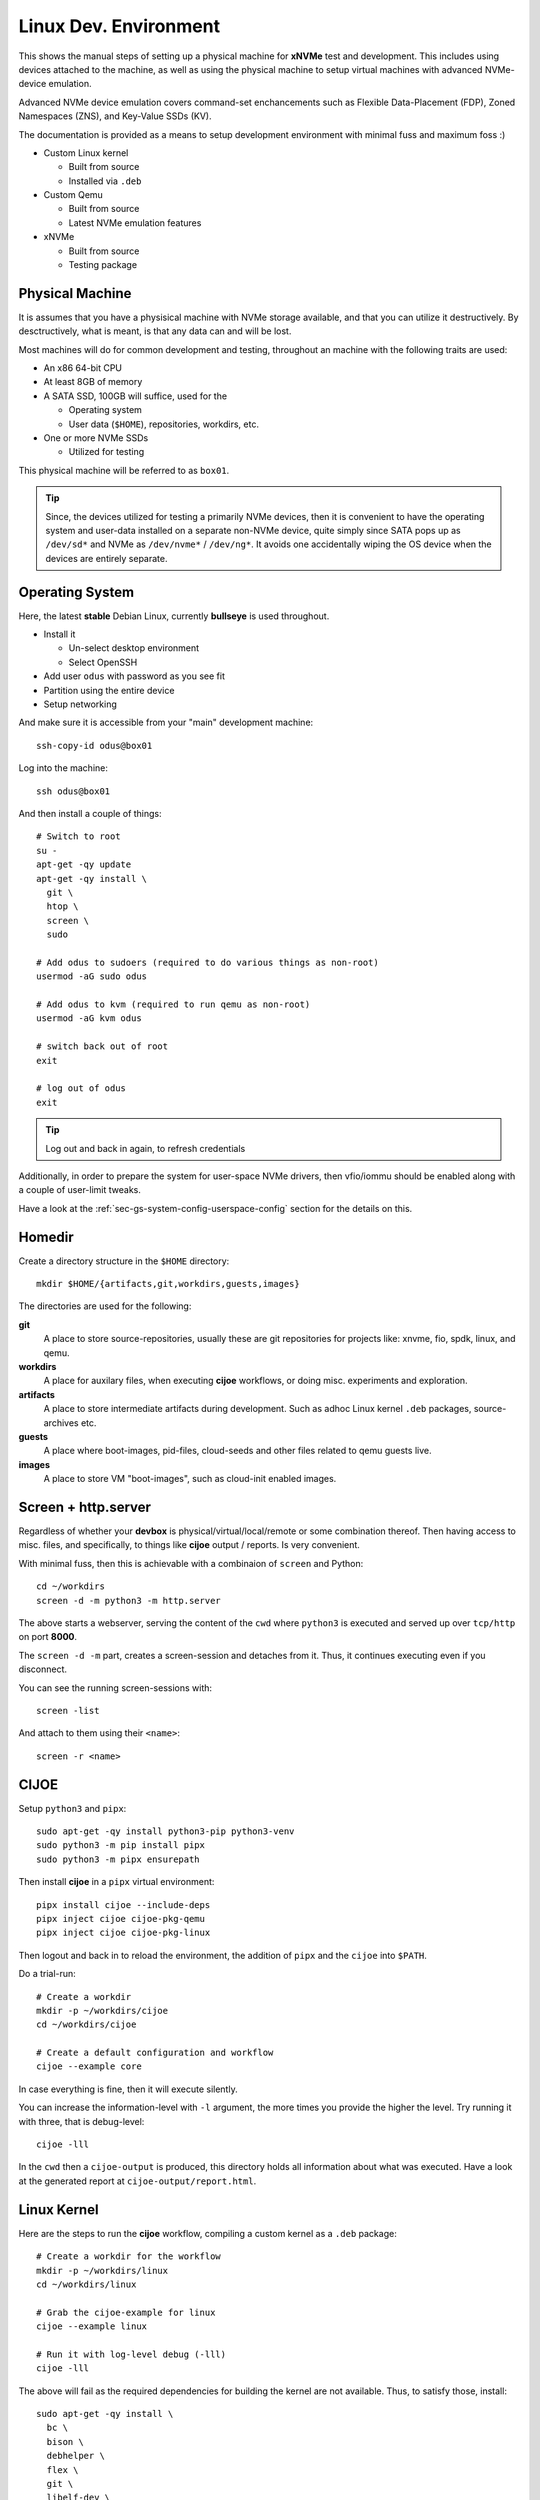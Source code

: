 .. _sec-tutorials-devs:

Linux Dev. Environment
======================

This shows the manual steps of setting up a physical machine for **xNVMe** test
and development. This includes using devices attached to the machine, as well
as using the physical machine to setup virtual machines with advanced
NVMe-device emulation.

Advanced NVMe device emulation covers command-set enchancements such as
Flexible Data-Placement (FDP), Zoned Namespaces (ZNS), and Key-Value SSDs (KV).

The documentation is provided as a means to setup development environment with
minimal fuss and maximum foss :)

* Custom Linux kernel

  * Built from source
  * Installed via ``.deb``

* Custom Qemu

  * Built from source
  * Latest NVMe emulation features

* xNVMe

  * Built from source
  * Testing package

.. _sec-tutorials-devs-pm:

Physical Machine
----------------

It is assumes that you have a physisical machine with NVMe storage available,
and that you can utilize it destructively. By desctructively, what is meant, is
that any data can and will be lost.

Most machines will do for common development and testing, throughout an machine
with the following traits are used:

* An x86 64-bit CPU

* At least 8GB of memory

* A SATA SSD, 100GB will suffice, used for the

  * Operating system
  * User data (``$HOME``), repositories, workdirs, etc.

* One or more NVMe SSDs

  * Utilized for testing

This physical machine will be referred to as ``box01``.

.. tip::
   Since, the devices utilized for testing a primarily NVMe devices, then it is
   convenient to have the operating system and user-data installed on a
   separate non-NVMe device, quite simply since SATA pops up as ``/dev/sd*``
   and NVMe as ``/dev/nvme*`` / ``/dev/ng*``. It avoids one accidentally wiping
   the OS device when the devices are entirely separate.


.. _sec-tutorials-devs-os:

Operating System
----------------

Here, the latest **stable** Debian Linux, currently **bullseye** is used
throughout.

* Install it

  * Un-select desktop environment

  * Select OpenSSH

* Add user ``odus`` with password as you see fit
* Partition using the entire device

* Setup networking

And make sure it is accessible from your "main" development machine::

  ssh-copy-id odus@box01

Log into the machine::

  ssh odus@box01

And then install a couple of things::

  # Switch to root
  su -
  apt-get -qy update
  apt-get -qy install \
    git \
    htop \
    screen \
    sudo

  # Add odus to sudoers (required to do various things as non-root)
  usermod -aG sudo odus

  # Add odus to kvm (required to run qemu as non-root)
  usermod -aG kvm odus

  # switch back out of root
  exit

  # log out of odus
  exit

.. tip::
   Log out and back in again, to refresh credentials

Additionally, in order to prepare the system for user-space NVMe drivers, then
vfio/iommu should be enabled along with a couple of user-limit tweaks.

Have a look at the :ref:`sec-gs-system-config-userspace-config` section for the
details on this.

.. _sec-tutorials-devs-homedir:

Homedir
-------

Create a directory structure in the ``$HOME`` directory::

  mkdir $HOME/{artifacts,git,workdirs,guests,images}

The directories are used for the following:

**git**
  A place to store source-repositories, usually these are git repositories for
  projects like: xnvme, fio, spdk, linux, and qemu.

**workdirs**
  A place for auxilary files, when executing **cijoe** workflows, or doing
  misc. experiments and exploration.

**artifacts**
  A place to store intermediate artifacts during development. Such as adhoc
  Linux kernel ``.deb`` packages, source-archives etc.

**guests**
  A place where boot-images, pid-files, cloud-seeds and other files related to
  qemu guests live.

**images**
  A place to store VM "boot-images", such as cloud-init enabled images.

.. _sec-tutorials-devs-screen:

Screen + http.server
--------------------

Regardless of whether your **devbox** is physical/virtual/local/remote or some
combination thereof. Then having access to misc. files, and specifically, to
things like **cijoe** output / reports. Is very convenient.

With minimal fuss, then this is achievable with a combinaion of ``screen`` and
Python::

  cd ~/workdirs
  screen -d -m python3 -m http.server

The above starts a webserver, serving the content of the ``cwd`` where
``python3`` is executed and served up over ``tcp/http`` on port **8000**.

The ``screen -d -m`` part, creates a screen-session and detaches from it. Thus,
it continues executing even if you disconnect.

You can see the running screen-sessions with::

  screen -list

And attach to them using their ``<name>``::

  screen -r <name>

.. _sec-tutorials-devs-cijoe:

CIJOE
-----

Setup ``python3`` and ``pipx``::

  sudo apt-get -qy install python3-pip python3-venv
  sudo python3 -m pip install pipx
  sudo python3 -m pipx ensurepath

Then install **cijoe** in a ``pipx`` virtual environment::

  pipx install cijoe --include-deps
  pipx inject cijoe cijoe-pkg-qemu
  pipx inject cijoe cijoe-pkg-linux

Then logout and back in to reload the environment, the
addition of ``pipx`` and the ``cijoe`` into ``$PATH``.

Do a trial-run::

  # Create a workdir
  mkdir -p ~/workdirs/cijoe
  cd ~/workdirs/cijoe

  # Create a default configuration and workflow
  cijoe --example core

In case everything is fine, then it will execute silently.

You can increase the information-level with ``-l``
argument, the more times you provide the higher the level.
Try running it with three, that is debug-level::

  cijoe -lll

In the ``cwd`` then a ``cijoe-output`` is produced, this
directory holds all information about what was executed.
Have a look at the generated report at
``cijoe-output/report.html``.

.. _sec-tutorials-devs-customkernel:

Linux Kernel
------------

Here are the steps to run the **cijoe** workflow, compiling a custom kernel as
a ``.deb`` package::

  # Create a workdir for the workflow
  mkdir -p ~/workdirs/linux
  cd ~/workdirs/linux

  # Grab the cijoe-example for linux
  cijoe --example linux

  # Run it with log-level debug (-lll)
  cijoe -lll

The above will fail as the required dependencies for building the kernel are
not available. Thus, to satisfy those, install::

  sudo apt-get -qy install \
    bc \
    bison \
    debhelper \
    flex \
    git \
    libelf-dev \
    libssl-dev \
    rsync

Then re-run the command above. It should now succeed, after which you can
collect the artifacts of interest::

  cp -r cijoe-output/artifacts/linux ~/artifacts/

You can install them by running::

  sudo dpkg -i ~/artifacts/linux/*.deb

.. _sec-tutorials-devs-qemu:

Qemu
----

Checkout qemu::

  cd ~/git
  git clone https://github.com/OpenMPDK/qemu --recursive
  cd qemu
  git checkout for-xnvme
  git submodule update --init --recursive

Create a work-directory::

  mkdir -p ~/workdirs/qemu
  cd ~/workdirs/qemu

Run the **cijoe** qemu workflow::

  # Grab the config and workflow example for qemu
  cijoe --example qemu

  # Run it with log-level debug (-lll)
  cijoe -lll

Similarly, to how the built failed previously, then it will
fail here as well, and for the same reason; missing
packages. Thus, install the following to fix it::

  # Dependencies to build qemu
  sudo python3 -m pip install meson ninja
  sudo apt-get -qy install \
    libattr1-dev \
    libcap-ng-dev \
    libglib2.0-dev \
    libpixman-1-dev \
    libslirp-dev \
    pkg-config

  # Dependencies for cloud-init
  sudo apt-get -qy install \
    cloud-image-utils

With the packages installed, go back and run the **cijoe** workflow. Have a
look at the report, it describes what it does, that is, build and install qemu,
spin up a vm using a cloud-init-enabled Debian image, ssh into it.

.. tip::
   In case you get errors such as::

     Could not access KVM kernel module: No such file or directory
     qemu-system-x86_64: failed to initialize kvm: No such file or directory

   Then this is usually a symptom of virtualization being
   disabled in the BIOS of the physical machine. Have a look
   at ``dmesg`` it might proide messages supporting this.

xNVMe
-----

clone, build, and install
~~~~~~~~~~~~~~~~~~~~~~~~~

Clone **xNVMe** and checkout the ``next`` branch::

  cd ~/git
  git clone https://github.com/OpenMPDK/xNVMe.git xnvme
  cd xnvme
  git checkout next

Install dependencies::

  sudo ./toolbox/pkgs/debian-bullseye.sh

Additionally for development, then ``clang`` and ``clang-format`` are needed.
Unfortunately, in versions more recent than what is provided in the Debian
Bullseye repositories.

Install and setup clang by::

  mkdir ~/workdirs/clang
  cd ~/workdirs/clang

  # Some additional packages
  sudo apt-get -qy install \
    gnupg \
    lsb-release \
    software-properties-common \
    wget

  wget https://apt.llvm.org/llvm.sh
  chmod +x llvm.sh
  sudo ./llvm.sh 14

  sudo apt-get install clang-format-14
  sudo update-alternatives --install /usr/bin/clang-format clang-format /usr/bin/clang-format-14 14

Build and install **xNVMe**::

  cd ~/git/xnvme
  make
  sudo make install

Check that it is functional::

  sudo xnvme enum

This should yield output similar to::

  xnvmec_enumeration:
  - {uri: '/dev/nvme0n1', dtype: 0x2, nsid: 0x1, csi: 0x0, subnqn: ''}

Artifacts
~~~~~~~~~

Produce a set of **artifacts**::

  cd ~/git/xnvme
  make clobber gen-artifacts

  # Keep them handy if need be
  cp -r /tmp/artifacts ~/artifacts/xnvme

.. warning::
   The ``make clobber`` removes any unstaged changes and removes subprojects.
   This is done to ensure an entirely "clean" repository. Thus, make sure that
   you have commit your changes.
   The ``make clobber`` is required for ``make gen-artifacts``, as it will
   otherwise include side-effects from previous builds.

.. note::
   The artifacts produces by ``make gen-artifacts`` are output to
   ``/tmp/artifacts``. There are **cijoe** workflows, expecting to be available
   at that location, specifically the **provision** workflow.

Reproduce GitHUB Actions locally
--------------------------------

The **cijoe** workflows and configurations in this directory are used in the
xNVMe GitHUB actions. You can reproduce what is running on GitHUB by adjusting
the config-files, and provide the artifacts from the GitHUB action:

* xnvme-core.tar.gz
* xnvme-cy-bindings.tar.gz
* xnvme-cy-header.tar.gz
* xnvme.tar.gz

To do so, then:

* Place the artifacts in ``/tmp/artifacts``
* Change ``qemu.system_bin`` to point to your qemu-system-binary (qemu 7+)
* Add the SSH-key(``keys/guest_key``) to your SSH-agent.

Then you should be able to run the following::

  # Provision and test on Debian Bullseye
  cijoe -c configs/debian-bullseye.config -w workflows/provision.yaml
  cijoe -c configs/debian-bullseye.config -w workflows/test-debian-bullseye.yaml

  # Provision and test on FreeBSD 13
  cijoe -c configs/freebsd-13.config -w workflows/provision.yaml
  cijoe -c configs/freebsd-13.config -w workflows/test-freebsd-13.yaml

  # Generate documentation (provisions qemu-guest and generates the docs)
  cijoe -c configs/debian-bullseye.config -w workflows/docgen.yaml

In case you are setting up the test-target using other tools, or just want to
run pytest directly, then the following two sections describe how to do that.

Running pytest from the repository
----------------------------------

Invoke pytest providing a configuration file and an output directory for
artifacts and captured output::

  pytest \
    --config configs/debian-bullseye.config \
    --output /tmp/somewhere \
   tests

The ``--config`` is needed to inform pytest about the environment you are
running in such as which devices it can use for testing. The information is
utilized by pytest to, among other things, do parametrization for xNVMe backend
configurations etc.

Provision a qemu-guest
~~~~~~~~~~~~~~~~~~~~~~

Setup a virtual machine with **xNVMe** installed, and a bunch of NVMe devices configured::

  cijoe -c configs/debian-bullseye.config -w provision.yaml

.. tip::
   It will likely fail with the error::

     /bin/sh: 1: /opt/qemu/bin/qemu-system-x86_64: not found

   This is because the default configuration is for running on Github. Thus,
   adjust the file ``configs/debian-bullseye.config`` such that qemu is
   pointing to ``$HOME``.

Create boot-images
~~~~~~~~~~~~~~~~~~

The ``debian-bullseye-amd64.qcow2`` is created by::

  cijoe -c configs/debian-bullseye.config -w workflows/bootimg-debian-bullseye-amd64.yaml

The ``freebsd-13.1-ksrc-amd64.qcow2`` is created by::

  cijoe -c configs/freebsd-13.config -w workflows/bootimg-freebsd-13-amd64.yaml
